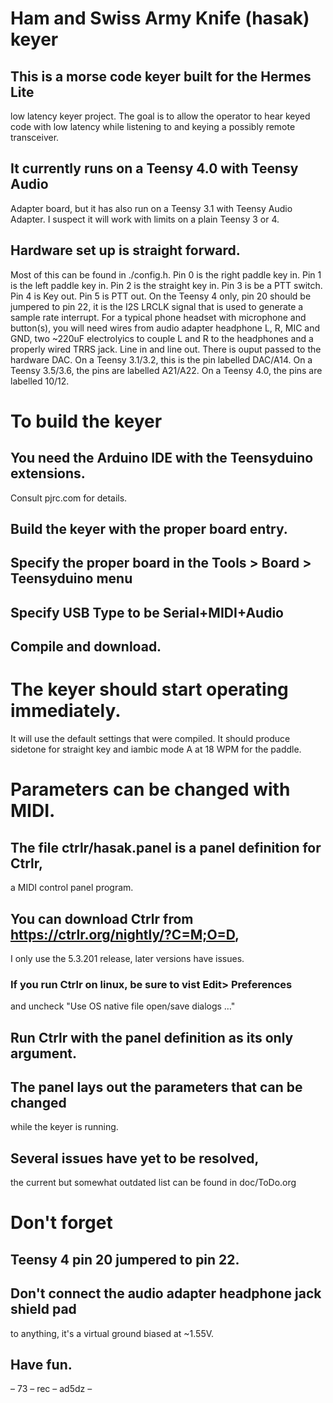 * Ham and Swiss Army Knife (hasak) keyer
**  This is a morse code keyer built for the Hermes Lite 
   low latency keyer project.  The goal is to allow
   the operator to hear keyed code with low latency
   while listening to and keying a possibly remote
   transceiver.
** It currently runs on a Teensy 4.0 with Teensy Audio 
   Adapter board, but it has also run on a Teensy 3.1
   with Teensy Audio Adapter.  I suspect it will work
   with limits on a plain Teensy 3 or 4.
** Hardware set up is straight forward.
   Most of this can be found in ./config.h.
   Pin 0 is the right paddle key in.
   Pin 1 is the left paddle key in.
   Pin 2 is the straight key in.
   Pin 3 is be a PTT switch.
   Pin 4 is Key out.
   Pin 5 is PTT out.
   On the Teensy 4 only, pin 20 should be jumpered to pin 22,
     it is the I2S LRCLK signal that is used to generate a 
     sample rate interrupt.
   For a typical phone headset with microphone and button(s),
     you will need wires from audio adapter headphone L, R,
     MIC and GND, two ~220uF electrolyics to couple L and R
     to the headphones and a properly wired TRRS jack.
   Line in and line out.
   There is ouput passed to the hardware DAC.
	 On a Teensy 3.1/3.2, this is the pin labelled DAC/A14.
	 On a Teensy 3.5/3.6, the pins are labelled   A21/A22.
	 On a Teensy 4.0, the pins are labelled 10/12.
* To build the keyer
** You need the Arduino IDE with the Teensyduino extensions.  
   Consult pjrc.com for details.
** Build the keyer with the proper board entry.
** Specify the  proper board in the Tools > Board > Teensyduino menu
** Specify USB Type to be Serial+MIDI+Audio
** Compile and download.
* The keyer should start operating immediately.
  It will use the default settings that were compiled.
  It should produce sidetone for straight key and iambic
  mode A at 18 WPM for the paddle.
* Parameters can be changed with MIDI.   
** The file ctrlr/hasak.panel is a panel definition for Ctrlr,
   a MIDI control panel program.  
** You can download Ctrlr from https://ctrlr.org/nightly/?C=M;O=D,
   I only use the 5.3.201 release, later versions have issues.
*** If you run Ctrlr on linux, be sure to vist Edit> Preferences
    and uncheck "Use OS native file open/save dialogs ..."
** Run Ctrlr with the panel definition as its only argument.
** The panel lays out the parameters that can be changed
   while the keyer is running.
** Several issues have yet to be resolved,
   the current but somewhat outdated list can be found in doc/ToDo.org
* Don't forget
** Teensy 4 pin 20 jumpered to pin 22.
** Don't connect the audio adapter headphone jack shield pad
   to anything, it's a virtual ground biased at ~1.55V.
** Have fun.
-- 73 -- rec -- ad5dz --
